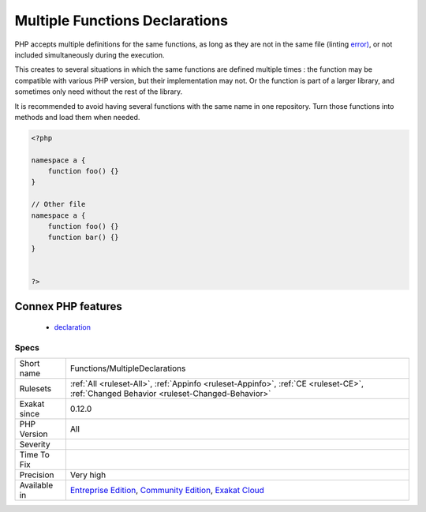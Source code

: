 .. _functions-multipledeclarations:

.. _multiple-functions-declarations:

Multiple Functions Declarations
+++++++++++++++++++++++++++++++

.. meta\:\:
	:description:
		Multiple Functions Declarations: Some functions are declared multiple times in the code.
	:twitter:card: summary_large_image
	:twitter:site: @exakat
	:twitter:title: Multiple Functions Declarations
	:twitter:description: Multiple Functions Declarations: Some functions are declared multiple times in the code
	:twitter:creator: @exakat
	:twitter:image:src: https://www.exakat.io/wp-content/uploads/2020/06/logo-exakat.png
	:og:image: https://www.exakat.io/wp-content/uploads/2020/06/logo-exakat.png
	:og:title: Multiple Functions Declarations
	:og:type: article
	:og:description: Some functions are declared multiple times in the code
	:og:url: https://php-tips.readthedocs.io/en/latest/tips/Functions/MultipleDeclarations.html
	:og:locale: en
  Some functions are declared multiple times in the code. 

PHP accepts multiple definitions for the same functions, as long as they are not in the same file (linting `error) <https://www.php.net/error>`_, or not included simultaneously during the execution. 

This creates to several situations in which the same functions are defined multiple times : the function may be compatible with various PHP version, but their implementation may not. Or the function is part of a larger library, and sometimes only need without the rest of the library. 

It is recommended to avoid having several functions with the same name in one repository. Turn those functions into methods and load them when needed.

.. code-block:: php
   
   <?php
   
   namespace a {
       function foo() {}
   }
   
   // Other file
   namespace a {
       function foo() {}
       function bar() {}
   }
   
   
   ?>
Connex PHP features
-------------------

  + `declaration <https://php-dictionary.readthedocs.io/en/latest/dictionary/declaration.ini.html>`_


Specs
_____

+--------------+-----------------------------------------------------------------------------------------------------------------------------------------------------------------------------------------+
| Short name   | Functions/MultipleDeclarations                                                                                                                                                          |
+--------------+-----------------------------------------------------------------------------------------------------------------------------------------------------------------------------------------+
| Rulesets     | :ref:`All <ruleset-All>`, :ref:`Appinfo <ruleset-Appinfo>`, :ref:`CE <ruleset-CE>`, :ref:`Changed Behavior <ruleset-Changed-Behavior>`                                                  |
+--------------+-----------------------------------------------------------------------------------------------------------------------------------------------------------------------------------------+
| Exakat since | 0.12.0                                                                                                                                                                                  |
+--------------+-----------------------------------------------------------------------------------------------------------------------------------------------------------------------------------------+
| PHP Version  | All                                                                                                                                                                                     |
+--------------+-----------------------------------------------------------------------------------------------------------------------------------------------------------------------------------------+
| Severity     |                                                                                                                                                                                         |
+--------------+-----------------------------------------------------------------------------------------------------------------------------------------------------------------------------------------+
| Time To Fix  |                                                                                                                                                                                         |
+--------------+-----------------------------------------------------------------------------------------------------------------------------------------------------------------------------------------+
| Precision    | Very high                                                                                                                                                                               |
+--------------+-----------------------------------------------------------------------------------------------------------------------------------------------------------------------------------------+
| Available in | `Entreprise Edition <https://www.exakat.io/entreprise-edition>`_, `Community Edition <https://www.exakat.io/community-edition>`_, `Exakat Cloud <https://www.exakat.io/exakat-cloud/>`_ |
+--------------+-----------------------------------------------------------------------------------------------------------------------------------------------------------------------------------------+


